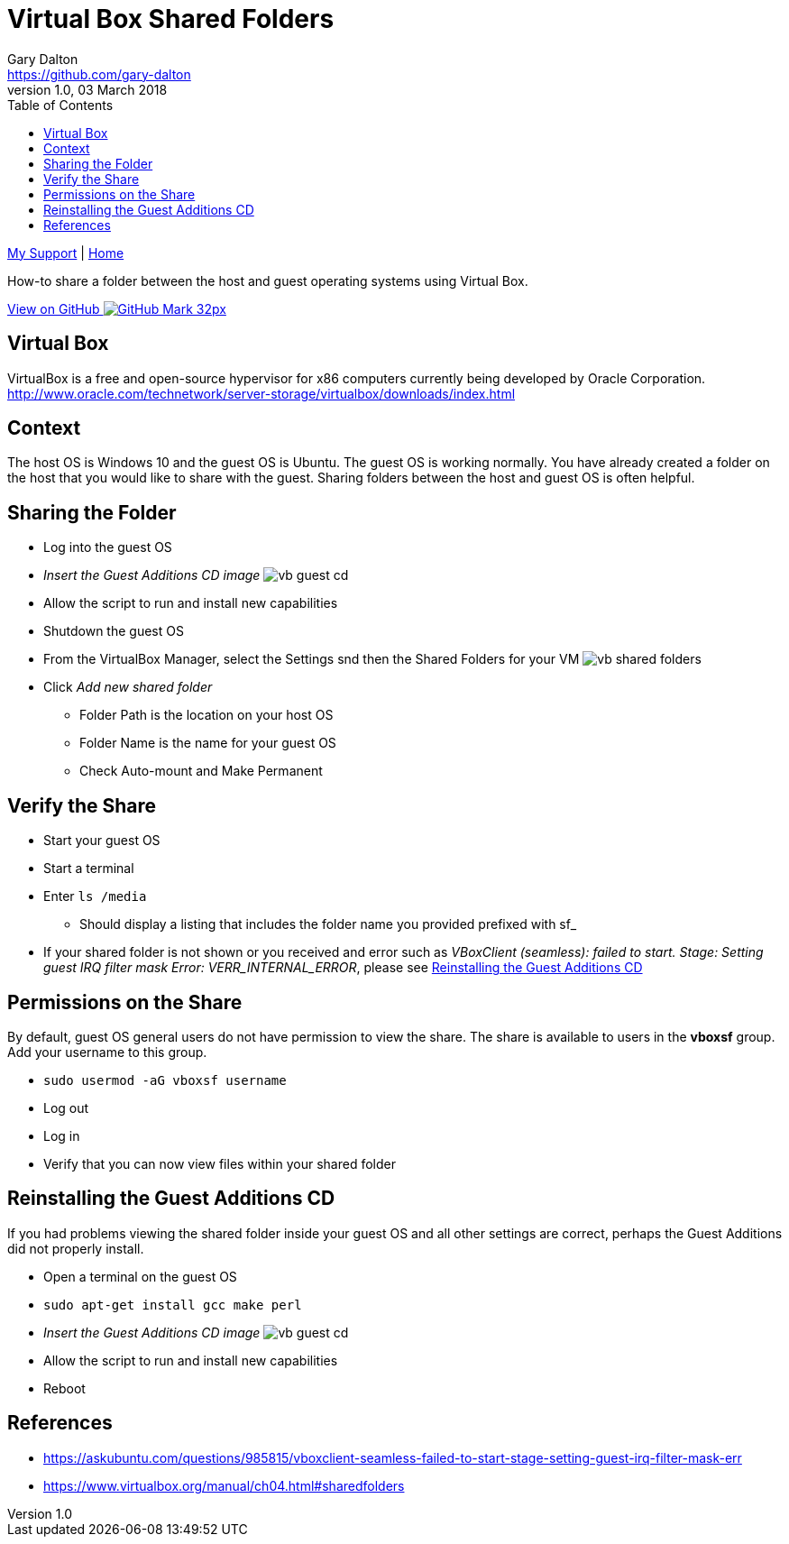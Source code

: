 = Virtual Box Shared Folders
Gary Dalton <https://github.com/gary-dalton>
:description: How-to share a folder between the host and guest operating systems using Virtual Box.
:revnumber: 1.0
:revdate: 03 March 2018
:license: Creative Commons BY-SA
:homepage: https://gary-dalton.github.io/
:githubuser: gary-dalton
:githubrepo: my_support
:githubbranch: master
:icons: font
:toc: left
:toclevels: 4
:source-highlighter: highlightjs
:css: stylesheets/stylesheet.css
:linkcss:
:cli: asciidoctor -a stylesheet=github.css -a stylesdir=stylesheets vbox_share.adoc
:keywords: virtualbox, ubuntu, sharedfolders


link:index.html[My Support] | https://gary-dalton.github.io/[Home]

{description}

https://github.com/{githubuser}/{githubrepo}/tree/{githubbranch}[View on GitHub image:images/GitHub-Mark-32px.png[]]

== Virtual Box

VirtualBox is a free and open-source hypervisor for x86 computers currently being developed by Oracle Corporation. http://www.oracle.com/technetwork/server-storage/virtualbox/downloads/index.html


== Context

The host OS is Windows 10 and the guest OS is Ubuntu. The guest OS is working normally. You have already created a folder on the host that you would like to share with the guest. Sharing folders between the host and guest OS is often helpful.


== Sharing the Folder

* Log into the guest OS
* _Insert the Guest Additions CD image_
image:images/vb_guest_cd.jpg[]
* Allow the script to run and install new capabilities
* Shutdown the guest OS
* From the VirtualBox Manager, select the Settings snd then the Shared Folders for your VM
image:images/vb_shared_folders.jpg[]
* Click _Add new shared folder_
** Folder Path is the location on your host OS
** Folder Name is the name for your guest OS
** Check Auto-mount and Make Permanent


== Verify the Share

* Start your guest OS
* Start a terminal
* Enter `ls /media`
** Should display a listing that includes the folder name you provided prefixed with sf_
* If your shared folder is not shown or you received and error such as _VBoxClient (seamless): failed to start. Stage: Setting guest IRQ filter mask Error: VERR_INTERNAL_ERROR_, please see <<Reinstalling the Guest Additions CD>>


== Permissions on the Share

By default, guest OS general users do not have permission to view the share. The share is available to users in the *vboxsf* group. Add your username to this group.

* `sudo usermod -aG vboxsf username`
* Log out
* Log in
* Verify that you can now view files within your shared folder


== Reinstalling the Guest Additions CD

If you had problems viewing the shared folder inside your guest OS and all other settings are correct, perhaps the Guest Additions did not properly install.

* Open a terminal on the guest OS
* `sudo apt-get install gcc make perl`
* _Insert the Guest Additions CD image_
image:images/vb_guest_cd.jpg[]
* Allow the script to run and install new capabilities
* Reboot


== References

* https://askubuntu.com/questions/985815/vboxclient-seamless-failed-to-start-stage-setting-guest-irq-filter-mask-err
* https://www.virtualbox.org/manual/ch04.html#sharedfolders
